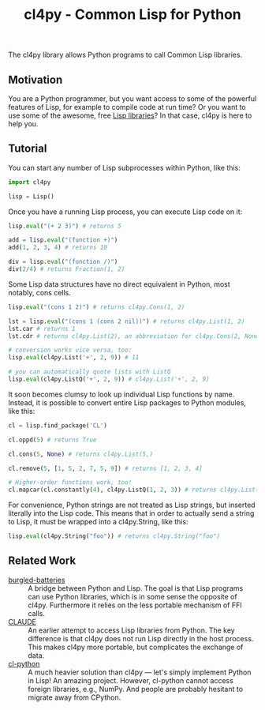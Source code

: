 #+TITLE: cl4py - Common Lisp for Python

The cl4py library allows Python programs to call Common Lisp libraries.

** Motivation
You are a Python programmer, but you want access to some of the powerful
features of Lisp, for example to compile code at run time? Or you want to
use some of the awesome, free [[https://www.quicklisp.org/beta/releases.html][Lisp libraries]]? In that case, cl4py is here
to help you.

** Tutorial

You can start any number of Lisp subprocesses within Python, like this:
#+BEGIN_SRC python
import cl4py

lisp = Lisp()
#+END_SRC

Once you have a running Lisp process, you can execute Lisp code on it:

#+BEGIN_SRC python
lisp.eval("(+ 2 3)") # returns 5

add = lisp.eval("(function +)")
add(1, 2, 3, 4) # returns 10

div = lisp.eval("(function /)")
div(2/4) # returns Fraction(1, 2)
#+END_SRC

Some Lisp data structures have no direct equivalent in Python, most
notably, cons cells.

#+BEGIN_SRC python
lisp.eval("(cons 1 2)") # returns cl4py.Cons(1, 2)

lst = lisp.eval("(cons 1 (cons 2 nil))") # returns cl4py.List(1, 2)
lst.car # returns 1
lst.cdr # returns cl4py.List(2), an abbreviation for cl4py.Cons(2, None)

# conversion works vice versa, too:
lisp.eval(cl4py.List('+', 2, 9)) # 11

# you can automatically quote lists with ListQ
lisp.eval(cl4py.ListQ('+', 2, 9)) # cl4py.List('+', 2, 9)
#+END_SRC

It soon becomes clumsy to look up individual Lisp functions by
name. Instead, it is possible to convert entire Lisp packages to Python
modules, like this:

#+BEGIN_SRC python
cl = lisp.find_package('CL')

cl.oppd(5) # returns True

cl.cons(5, None) # returns cl4py.List(5,)

cl.remove(5, [1, 5, 2, 7, 5, 9]) # returns [1, 2, 3, 4]

# Higher-order functions work, too!
cl.mapcar(cl.constantly(4), cl4py.ListQ(1, 2, 3)) # returns cl4py.List(4, 4, 4)
#+END_SRC

For convenience, Python strings are not treated as Lisp
strings, but inserted literally into the Lisp code. This means that in
order to actually send a string to Lisp, it must be wrapped into a
cl4py.String, like this:

#+BEGIN_SRC python
lisp.eval(cl4py.String("foo")) # returns cl4py.String("foo")
#+END_SRC


** Related Work
- [[https://github.com/pinterface/burgled-batteries][burgled-batteries]] :: A bridge between Python and Lisp. The goal is that
     Lisp programs can use Python libraries, which is in some sense the
     opposite of cl4py. Furthermore it relies on the less portable
     mechanism of FFI calls.
- [[https://www.nicklevine.org/claude/][CLAUDE]] :: An earlier attempt to access Lisp libraries from Python. The
            key difference is that cl4py does not run Lisp directly in the
            host process. This makes cl4py more portable, but complicates
            the exchange of data.
- [[https://github.com/metawilm/cl-python][cl-python]] :: A much heavier solution than cl4py --- let's simply
               implement Python in Lisp! An amazing project. However,
               cl-python cannot access foreign libraries, e.g., NumPy. And
               people are probably hesitant to migrate away from CPython.
